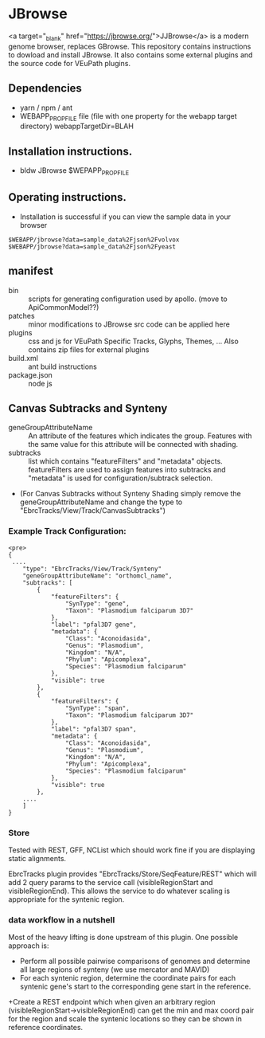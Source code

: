 * JBrowse

<a target="_blank" href="https://jbrowse.org/">JJBrowse</a> is a modern genome browser, replaces GBrowse.
This repository contains instructions to dowload and install JBrowse.  It also contains some external plugins and the source code for VEuPath plugins.  

** Dependencies

   + yarn / npm / ant
   + WEBAPP_PROP_FILE file (file with one property for the webapp target directory)
      webappTargetDir=BLAH

** Installation instructions.

   + bldw JBrowse $WEPAPP_PROP_FILE

** Operating instructions.

   + Installation is successful if you can view the sample data in your browser

   #+begin_example
     $WEBAPP/jbrowse?data=sample_data%2Fjson%2Fvolvox
     $WEBAPP/jbrowse?data=sample_data%2Fjson%2Fyeast
   #+end_example

** manifest

   + bin :: scripts for generating configuration used by apollo.  (move to ApiCommonModel??)
   + patches :: minor modifications to JBrowse src code can be applied here
   + plugins :: css and js for VEuPath Specific Tracks, Glyphs, Themes, ...  Also contains zip files for external plugins
   + build.xml :: ant build instructions
   + package.json :: node js


** Canvas Subtracks and Synteny
   + geneGroupAttributeName ::  An attribute of the features which indicates the group.  Features with the same value for this attribute will be connected with shading.
   + subtracks ::   list which contains "featureFilters" and "metadata" objects.  featureFilters are used to assign features into subtracks and "metadata" is used for configuration/subtrack selection.
   + (For Canvas Subtracks without Synteny Shading simply remove the geneGroupAttributeName and change the type to "EbrcTracks/View/Track/CanvasSubtracks")

*** Example Track Configuration:
   #+begin_example
<pre>
{
 ....
    "type": "EbrcTracks/View/Track/Synteny"
    "geneGroupAttributeName": "orthomcl_name",
    "subtracks": [
        {
            "featureFilters": {
                "SynType": "gene",
                "Taxon": "Plasmodium falciparum 3D7"
            },
            "label": "pfal3D7 gene",
            "metadata": {
                "Class": "Aconoidasida",
                "Genus": "Plasmodium",
                "Kingdom": "N/A",
                "Phylum": "Apicomplexa",
                "Species": "Plasmodium falciparum"
            },
            "visible": true
        },
        {
            "featureFilters": {
                "SynType": "span",
                "Taxon": "Plasmodium falciparum 3D7"
            },
            "label": "pfal3D7 span",
            "metadata": {
                "Class": "Aconoidasida",
                "Genus": "Plasmodium",
                "Kingdom": "N/A",
                "Phylum": "Apicomplexa",
                "Species": "Plasmodium falciparum"
            },
            "visible": true
        }, 
	....
    ]
}
   #+end_example

*** Store

Tested with REST, GFF, NCList which should work fine if you are displaying static alignments.

EbrcTracks plugin provides "EbrcTracks/Store/SeqFeature/REST" which will add 2 query params to the service call (visibleRegionStart and visibleRegionEnd).  This allows the service to do whatever scaling is appropriate for the syntenic region.

***  data workflow in a nutshell

Most of the heavy lifting is done upstream of this plugin.  One possible approach is:

    + Perform all possible pairwise comparisons of genomes and determine all large regions of synteny (we use mercator and MAVID)
    + For each syntenic region, determine the coordinate pairs for each syntenic gene's start to the corresponding gene start in the reference.  
    +Create a REST endpoint which when given an arbitrary region (visibleRegionStart->visibleRegionEnd) can get the min and max coord pair for the region and scale the syntenic locations so they can be shown in reference coordinates.

